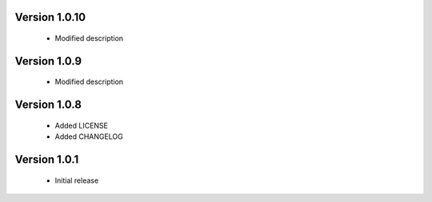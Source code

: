 Version 1.0.10
======================
 - Modified description

Version 1.0.9
======================
 - Modified description

Version 1.0.8
======================
 - Added LICENSE
 - Added CHANGELOG

Version 1.0.1
======================

 - Initial release
